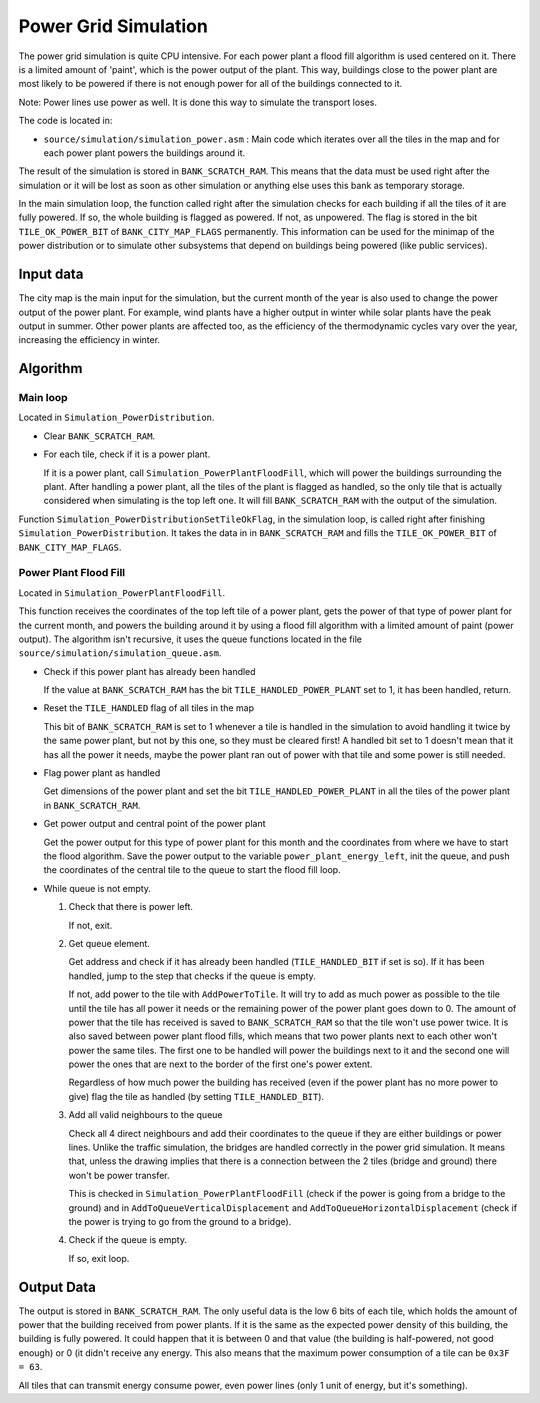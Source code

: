 =====================
Power Grid Simulation
=====================

The power grid simulation is quite CPU intensive. For each power plant a flood
fill algorithm is used centered on it. There is a limited amount of 'paint',
which is the power output of the plant. This way, buildings close to the power
plant are most likely to be powered if there is not enough power for all of the
buildings connected to it.

Note: Power lines use power as well. It is done this way to simulate the
transport loses.

The code is located in:

- ``source/simulation/simulation_power.asm`` : Main code which iterates over all
  the tiles in the map and for each power plant powers the buildings around it.

The result of the simulation is stored in ``BANK_SCRATCH_RAM``. This means that
the data must be used right after the simulation or it will be lost as soon as
other simulation or anything else uses this bank as temporary storage.

In the main simulation loop, the function called right after the simulation
checks for each building if all the tiles of it are fully powered. If so, the
whole building is flagged as powered. If not, as unpowered. The flag is stored
in the bit ``TILE_OK_POWER_BIT`` of ``BANK_CITY_MAP_FLAGS`` permanently. This
information can be used for the minimap of the power distribution or to simulate
other subsystems that depend on buildings being powered (like public services).

Input data
==========

The city map is the main input for the simulation, but the current month of the
year is also used to change the power output of the power plant. For example,
wind plants have a higher output in winter while solar plants have the peak
output in summer. Other power plants are affected too, as the efficiency of the
thermodynamic cycles vary over the year, increasing the efficiency in winter.

Algorithm
=========

Main loop
---------

Located in ``Simulation_PowerDistribution``.

- Clear ``BANK_SCRATCH_RAM``.

- For each tile, check if it is a power plant.

  If it is a power plant, call ``Simulation_PowerPlantFloodFill``, which will
  power the buildings surrounding the plant. After handling a power plant, all
  the tiles of the plant is flagged as handled, so the only tile that is
  actually considered when simulating is the top left one. It will fill
  ``BANK_SCRATCH_RAM`` with the output of the simulation.

Function ``Simulation_PowerDistributionSetTileOkFlag``, in the simulation loop,
is called right after finishing ``Simulation_PowerDistribution``. It takes the
data in in ``BANK_SCRATCH_RAM`` and fills the ``TILE_OK_POWER_BIT`` of
``BANK_CITY_MAP_FLAGS``.

Power Plant Flood Fill
----------------------

Located in ``Simulation_PowerPlantFloodFill``.

This function receives the coordinates of the top left tile of a power plant,
gets the power of that type of power plant for the current month, and powers the
building around it by using a flood fill algorithm with a limited amount of
paint (power output). The algorithm isn't recursive, it uses the queue functions
located in the file ``source/simulation/simulation_queue.asm``.

- Check if this power plant has already been handled

  If the value at ``BANK_SCRATCH_RAM`` has the bit ``TILE_HANDLED_POWER_PLANT``
  set to 1, it has been handled, return.

- Reset the ``TILE_HANDLED`` flag of all tiles in the map

  This bit of ``BANK_SCRATCH_RAM`` is set to 1 whenever a tile is handled in
  the simulation to avoid handling it twice by the same power plant, but not by
  this one, so they must be cleared first! A handled bit set to 1 doesn't mean
  that it has all the power it needs, maybe the power plant ran out of power
  with that tile and some power is still needed.

- Flag power plant as handled

  Get dimensions of the power plant and set the bit ``TILE_HANDLED_POWER_PLANT``
  in all the tiles of the power plant in ``BANK_SCRATCH_RAM``.

- Get power output and central point of the power plant

  Get the power output for this type of power plant for this month and the
  coordinates from where we have to start the flood algorithm. Save the power
  output to the variable ``power_plant_energy_left``, init the queue, and
  push the coordinates of the central tile to the queue to start the flood fill
  loop.

- While queue is not empty.

  1. Check that there is power left.

     If not, exit.

  2. Get queue element.

     Get address and check if it has already been handled (``TILE_HANDLED_BIT``
     if set is so). If it has been handled, jump to the step that checks if the
     queue is empty.

     If not, add power to the tile with ``AddPowerToTile``. It will try to add
     as much power as possible to the tile until the tile has all power it needs
     or the remaining power of the power plant goes down to 0. The amount of
     power that the tile has received is saved to ``BANK_SCRATCH_RAM`` so that
     the tile won't use power twice. It is also saved between power plant flood
     fills, which means that two power plants next to each other won't power the
     same tiles. The first one to be handled will power the buildings next to it
     and the second one will power the ones that are next to the border of the
     first one's power extent.

     Regardless of how much power the building has received (even if the power
     plant has no more power to give) flag the tile as handled (by setting
     ``TILE_HANDLED_BIT``).

  3. Add all valid neighbours to the queue

     Check all 4 direct neighbours and add their coordinates to the queue if
     they are either buildings or power lines. Unlike the traffic simulation,
     the bridges are handled correctly in the power grid simulation. It means
     that, unless the drawing implies that there is a connection between the 2
     tiles (bridge and ground) there won't be power transfer.

     This is checked in ``Simulation_PowerPlantFloodFill`` (check if the power
     is going from a bridge to the ground) and in
     ``AddToQueueVerticalDisplacement`` and ``AddToQueueHorizontalDisplacement``
     (check if the power is trying to go from the ground to a bridge).

  4. Check if the queue is empty.

     If so, exit loop.

Output Data
===========

The output is stored in ``BANK_SCRATCH_RAM``. The only useful data is the low 6
bits of each tile, which holds the amount of power that the building received
from power plants. If it is the same as the expected power density of this
building, the building is fully powered. It could happen that it is between 0
and that value (the building is half-powered, not good enough) or 0 (it didn't
receive any energy. This also means that the maximum power consumption of a tile
can be ``0x3F = 63``.

All tiles that can transmit energy consume power, even power lines (only 1 unit
of energy, but it's something).
